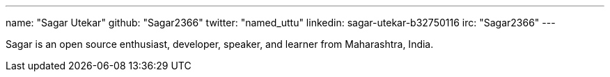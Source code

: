 ---
name: "Sagar Utekar"
github: "Sagar2366"
twitter: "named_uttu"
linkedin: sagar-utekar-b32750116
irc: "Sagar2366"
---

Sagar is an open source enthusiast, developer, speaker, and learner from Maharashtra, India.
